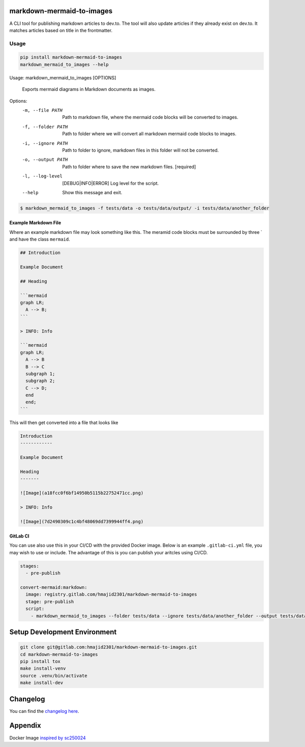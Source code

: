 .. image:: https://gitlab.com/hmajid2301/markdown-mermaid-to-images/badges/master/pipeline.svg
   :target: https://gitlab.com/hmajid2301/markdown-mermaid-to-images
   :alt: Pipeline Status

.. image:: https://gitlab.com/hmajid2301/markdown-mermaid-to-images/badges/master/coverage.svg
   :target: https://gitlab.com/hmajid2301/markdown-mermaid-to-images
   :alt: Coverage

.. image:: https://img.shields.io/pypi/l/markdown-mermaid-to-images.svg
   :target: https://pypi.org/project/markdown-mermaid-to-images/
   :alt: PyPI Project License

.. image:: https://img.shields.io/pypi/v/markdown-mermaid-to-images.svg
   :target: https://pypi.org/project/markdown-mermaid-to-images/
   :alt: PyPI Project Version

markdown-mermaid-to-images
==========================

A CLI tool for publishing markdown articles to dev.to. The tool will also update articles if they already exist
on dev.to. It matches articles based on title in the frontmatter. 

Usage
-----
.. code-block:: bash

  pip install markdown-mermaid-to-images
  markdown_mermaid_to_images --help

Usage: markdown_mermaid_to_images [OPTIONS]

  Exports mermaid diagrams in Markdown documents as images.

Options:
  -m, --file PATH                 Path to markdown file, where the mermaid
                                  code blocks will be converted to images.
  -f, --folder PATH               Path to folder where we will convert all
                                  markdown mermaid code blocks to images.
  -i, --ignore PATH               Path to folder to ignore, markdown files in
                                  this folder will not be converted.
  -o, --output PATH               Path to folder where to save the new
                                  markdown files.  [required]
  -l, --log-level                 [DEBUG|INFO|ERROR]
                                  Log level for the script.
  --help                          Show this message and exit.

.. code-block:: bash

    $ markdown_mermaid_to_images -f tests/data -o tests/data/output/ -i tests/data/another_folder

Example Markdown File
*********************

Where an example markdown file may look something like this. The meramid code blocks
must be surrounded by three ` and have the class ``mermaid``.

.. code-block:: 

  ## Introduction

  Example Document

  ## Heading

  ```mermaid
  graph LR;
    A --> B;
  ```

  > INFO: Info

  ```mermaid
  graph LR;
    A --> B
    B --> C
    subgraph 1;
    subgraph 2;
    C --> D;
    end
    end;
  ```

This will then get converted into a file that looks like

.. code-block:: 

  Introduction
  ------------

  Example Document

  Heading
  -------

  ![Image](a18fcc0f6bf14950b5115b22752471cc.png)

  > INFO: Info

  ![Image](7d2490309c1c4bf48069dd7399944ff4.png)

GitLab CI
*********

You can use also use this in your CI/CD with the provided Docker image. Below is an example ``.gitlab-ci.yml`` file,
you may wish to use or include. The advantage of this is you can publish your aritcles using CI/CD.

.. code-block:: yaml

  stages:
    - pre-publish

  convert-mermaid:markdown:
    image: registry.gitlab.com/hmajid2301/markdown-mermaid-to-images
    stage: pre-publish
    script:
      - markdown_mermaid_to_images --folder tests/data --ignore tests/data/another_folder --output tests/data/output

Setup Development Environment
==============================

.. code-block:: bash

  git clone git@gitlab.com:hmajid2301/markdown-mermaid-to-images.git
  cd markdown-mermaid-to-images
  pip install tox
  make install-venv
  source .venv/bin/activate
  make install-dev

Changelog
=========

You can find the `changelog here <https://gitlab.com/hmajid2301/markdown-mermaid-to-images/blob/master/CHANGELOG.md>`_.

Appendix
========

Docker Image `inspired by sc250024 <https://github.com/sc250024/docker-mermaid-cli>`_
